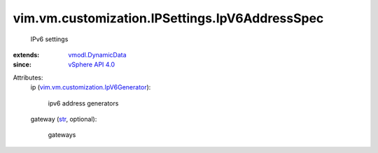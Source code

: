 .. _str: https://docs.python.org/2/library/stdtypes.html

.. _vSphere API 4.0: ../../../../vim/version.rst#vimversionversion5

.. _vmodl.DynamicData: ../../../../vmodl/DynamicData.rst

.. _vim.vm.customization.IpV6Generator: ../../../../vim/vm/customization/IpV6Generator.rst


vim.vm.customization.IPSettings.IpV6AddressSpec
===============================================
  IPv6 settings
:extends: vmodl.DynamicData_
:since: `vSphere API 4.0`_

Attributes:
    ip (`vim.vm.customization.IpV6Generator`_):

       ipv6 address generators
    gateway (`str`_, optional):

       gateways

